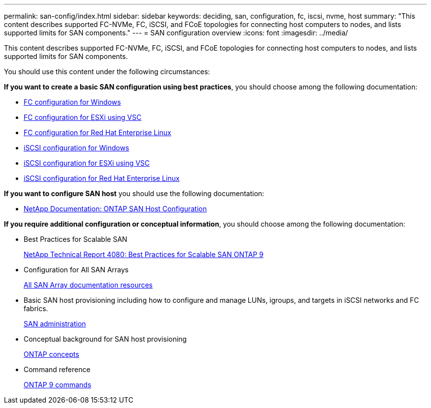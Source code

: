 ---
permalink: san-config/index.html
sidebar: sidebar
keywords: deciding, san, configuration, fc, iscsi, nvme, host
summary: "This content describes supported FC-NVMe, FC, iSCSI, and FCoE topologies for connecting host computers to nodes, and lists supported limits for SAN components."
---
= SAN configuration overview
:icons: font
:imagesdir: ../media/

[.lead]
This content describes supported FC-NVMe, FC, iSCSI, and FCoE topologies for connecting host computers to nodes, and lists supported limits for SAN components.

You should use this content under the following circumstances:

*If you want to create a basic SAN configuration using best practices*, you should choose among the following documentation:

* https://docs.netapp.com/us-en/ontap-sm-classic/fc-config-windows/index.html[FC configuration for Windows]
* https://docs.netapp.com/us-en/ontap-sm-classic/fc-config-esxi/index.html[FC configuration for ESXi using VSC]
* https://docs.netapp.com/us-en/ontap-sm-classic/fc-config-rhel/index.html[FC configuration for Red Hat Enterprise Linux]
* https://docs.netapp.com/us-en/ontap-sm-classic/iscsi-config-windows/index.html[iSCSI configuration for Windows]
* https://docs.netapp.com/us-en/ontap-sm-classic/iscsi-config-esxi/index.html[iSCSI configuration for ESXi using VSC]
* https://docs.netapp.com/us-en/ontap-sm-classic/iscsi-config-rhel/index.html[iSCSI configuration for Red Hat Enterprise Linux]

*If you want to configure SAN host* you should use the following documentation:

* https://docs.netapp.com/us-en/ontap-sanhost/[NetApp Documentation: ONTAP SAN Host Configuration]

*If you require additional configuration or conceptual information*, you should choose among the following documentation:

* Best Practices for Scalable SAN
+
http://www.netapp.com/us/media/tr-4080.pdf[NetApp Technical Report 4080: Best Practices for Scalable SAN ONTAP 9]

* Configuration for All SAN Arrays
+
https://www.netapp.com/data-storage/san-storage-area-network/documentation/[All SAN Array documentation resources]

* Basic SAN host provisioning including how to configure and manage LUNs, igroups, and targets in iSCSI networks and FC fabrics.
+
https://docs.netapp.com/us-en/ontap/san-admin/index.html[SAN administration]

* Conceptual background for SAN host provisioning
+
https://docs.netapp.com/us-en/ontap/concepts/index.html[ONTAP concepts]

* Command reference
+
http://docs.netapp.com/ontap-9/topic/com.netapp.doc.dot-cm-cmpr/GUID-5CB10C70-AC11-41C0-8C16-B4D0DF916E9B.html[ONTAP 9 commands]
